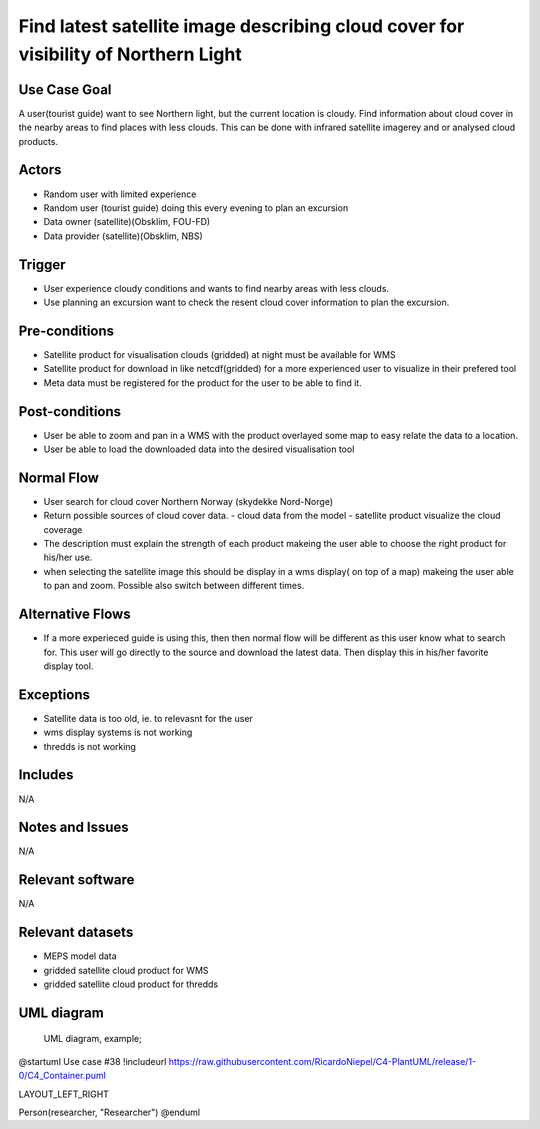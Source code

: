 Find latest satellite image describing cloud cover for visibility of Northern Light
"""""""""""""""""

..

Use Case Goal
=============

.. 

A user(tourist guide) want to see Northern light, but the current location is cloudy. Find information about cloud cover in the nearby areas to find places with less clouds. This can be done with infrared satellite imagerey and or analysed cloud products.

Actors
======

.. 

- Random user with limited experience
- Random user (tourist guide) doing this every evening to plan an excursion
- Data owner (satellite)(Obsklim, FOU-FD)
- Data provider (satellite)(Obsklim, NBS)


Trigger
=======

.. 

- User experience cloudy conditions and wants to find nearby areas with less clouds.
- Use planning an excursion want to check the resent cloud cover information to plan the excursion.


Pre-conditions
==============

.. 

- Satellite product for visualisation clouds (gridded) at night must be available for WMS
- Satellite product for download in like netcdf(gridded) for a more experienced user to visualize in their prefered tool
- Meta data must be registered for the product for the user to be able to find it.

Post-conditions
===============

.. 

- User be able to zoom and pan in a WMS with the product overlayed some map to easy relate the data to a location.
- User be able to load the downloaded data into the desired visualisation tool

Normal Flow
===========

.. 

- User search for cloud cover Northern Norway (skydekke Nord-Norge)
- Return possible sources of cloud cover data.
  - cloud data from the model
  - satellite product visualize the cloud coverage
- The description must explain the strength of each product makeing the user able to choose the right product for his/her use.
- when selecting the satellite image this should be display in a wms display( on top of a map) makeing the user able to pan and zoom. Possible also switch between different times.


Alternative Flows
=================

.. 

- If a more experieced guide is using this, then then normal flow will be different as this user know what to search for. This user will go directly to the source and download the latest data. Then display this in his/her favorite display tool.

Exceptions
==========

.. 

- Satellite data is too old, ie. to relevasnt for the user
- wms display systems is not working
- thredds is not working

Includes
========

.. 

N/A

Notes and Issues
================

.. 

N/A

Relevant software
=================

N/A

Relevant datasets
=================

- MEPS model data
- gridded satellite cloud product for WMS
- gridded satellite cloud product for thredds

UML diagram
===========

..

   UML diagram, example;

   .. uml::

@startuml Use case #38
!includeurl https://raw.githubusercontent.com/RicardoNiepel/C4-PlantUML/release/1-0/C4_Container.puml

LAYOUT_LEFT_RIGHT

Person(researcher, "Researcher")
@enduml
